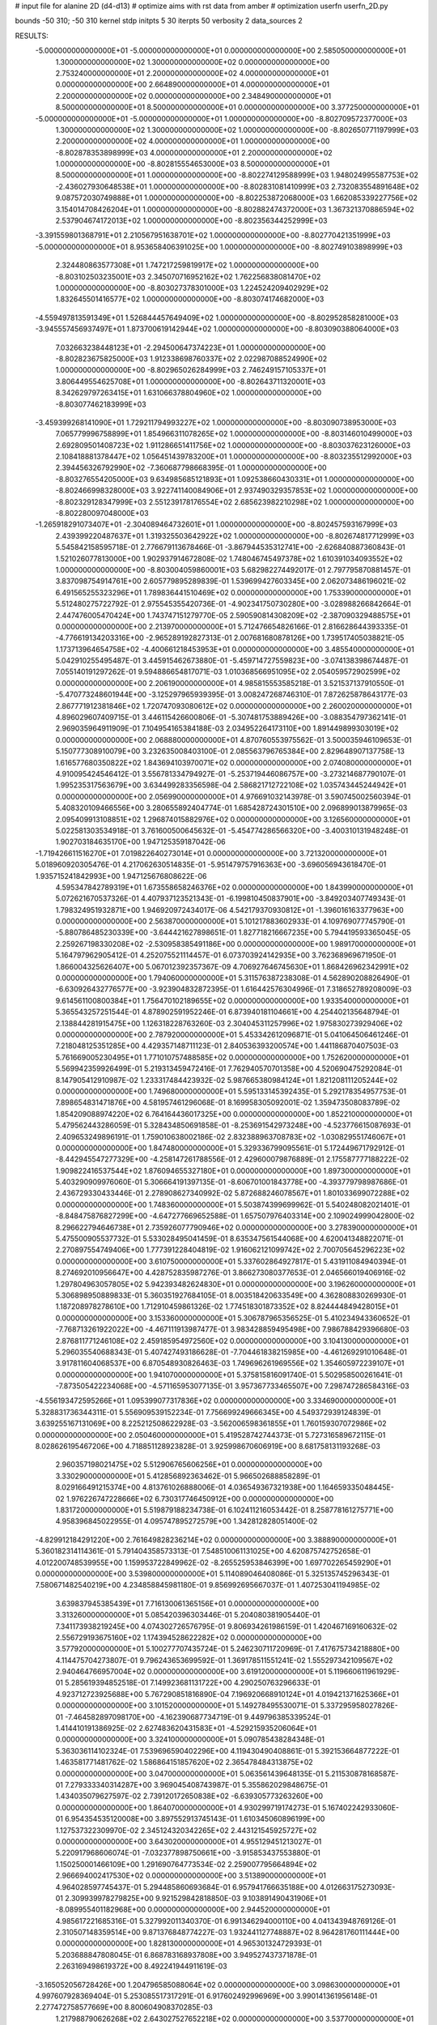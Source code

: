 # input file for alanine 2D (d4-d13)
# optimize aims with rst data from amber
# optimization
userfn       userfn_2D.py

bounds       -50 310; -50 310
kernel       stdp
initpts 5 30
iterpts     50
verbosity    2
data_sources    2


RESULTS:
 -5.000000000000000E+01 -5.000000000000000E+01  0.000000000000000E+00       2.585050000000000E+01
  1.300000000000000E+02  1.300000000000000E+02  0.000000000000000E+00       2.753240000000000E+01
  2.200000000000000E+02  4.000000000000000E+01  0.000000000000000E+00       2.664890000000000E+01
  4.000000000000000E+01  2.200000000000000E+02  0.000000000000000E+00       2.348490000000000E+01
  8.500000000000000E+01  8.500000000000000E+01  0.000000000000000E+00       3.377250000000000E+01
 -5.000000000000000E+01 -5.000000000000000E+01  1.000000000000000E+00      -8.802709572377000E+03
  1.300000000000000E+02  1.300000000000000E+02  1.000000000000000E+00      -8.802650771197999E+03
  2.200000000000000E+02  4.000000000000000E+01  1.000000000000000E+00      -8.802878353898999E+03
  4.000000000000000E+01  2.200000000000000E+02  1.000000000000000E+00      -8.802815554653000E+03
  8.500000000000000E+01  8.500000000000000E+01  1.000000000000000E+00      -8.802274129588999E+03
  1.948024995587753E+02 -2.436027930648538E+01  1.000000000000000E+00      -8.802831081410999E+03
  2.732083554891648E+02  9.087572030749888E+01  1.000000000000000E+00      -8.802253872068000E+03
  1.662085339227756E+02  3.154014708426204E+01  1.000000000000000E+00      -8.802882474372000E+03
  1.367321370886594E+02  2.537904674172013E+02  1.000000000000000E+00      -8.802356344252999E+03
 -3.391559801368791E+01  2.210567951638701E+02  1.000000000000000E+00      -8.802770421351999E+03
 -5.000000000000000E+01  8.953658406391025E+00  1.000000000000000E+00      -8.802749103898999E+03
  2.324480863577308E+01  1.747217259819917E+02  1.000000000000000E+00      -8.803102503235001E+03
  2.345070716952162E+02  1.762256838081470E+02  1.000000000000000E+00      -8.803027378301000E+03
  1.224524209402929E+02  1.832645501416577E+02  1.000000000000000E+00      -8.803074174682000E+03
 -4.559497813591349E+01  1.526844457649409E+02  1.000000000000000E+00      -8.802952858281000E+03
 -3.945557456937497E+01  1.873700619142944E+02  1.000000000000000E+00      -8.803090388064000E+03
  7.032663238448123E+01 -2.294500647374223E+01  1.000000000000000E+00      -8.802823675825000E+03
  1.912338698760337E+02  2.022987088524990E+02  1.000000000000000E+00      -8.802965026284999E+03
  2.746249157105337E+01  3.806449554625708E+01  1.000000000000000E+00      -8.802643711320001E+03
  8.342629797263415E+01  1.631066378804960E+02  1.000000000000000E+00      -8.803077462183999E+03
 -3.459399268141090E+01  1.729211794993227E+02  1.000000000000000E+00      -8.803090738953000E+03
  7.065779996758899E+01  1.854966311078265E+02  1.000000000000000E+00      -8.803146010499000E+03
  2.692809501408723E+02  1.911286651411756E+02  1.000000000000000E+00      -8.803037623126000E+03
  2.108418881378447E+02  1.056451439783200E+01  1.000000000000000E+00      -8.803235512992000E+03
  2.394456326792990E+02 -7.360687798668395E-01  1.000000000000000E+00      -8.803276554205000E+03
  9.634985685121893E+01  1.092538660430331E+01  1.000000000000000E+00      -8.802466998328000E+03
  3.922741140084906E+01  2.937490329357853E+02  1.000000000000000E+00      -8.802329128347999E+03
  2.551239178176554E+02  2.685623982210298E+02  1.000000000000000E+00      -8.802280097048000E+03
 -1.265918291073407E+01 -2.304089464732601E+01  1.000000000000000E+00      -8.802457593167999E+03
  2.439399220487637E+01  1.319325503642922E+02  1.000000000000000E+00      -8.802674817712999E+03       5.545842158595718E-01       2.776679113678466E-01 -3.867944535312741E+00 -2.626840887360843E-01  1.521026077813000E+00  1.902937914672808E-02
  1.748046745497378E+02  1.610391034093552E+02  1.000000000000000E+00      -8.803004059860001E+03       5.682982274492017E-01       2.797795870881457E-01  3.837098754914761E+00  2.605779895289839E-01  1.539699427603345E+00  2.062073486196021E-02
  6.491565255323296E+01  1.789836441510469E+02  0.000000000000000E+00       1.753390000000000E+01       5.512480275722792E-01       2.975545355420736E-01 -4.902341750730280E+00 -3.028988266842664E-01  2.447476005470424E+00  1.743747151279770E-05
  2.590590814308209E+02 -2.387090329488575E+01  0.000000000000000E+00       2.213970000000000E+01       5.712476654826166E-01       2.816628644393335E-01 -4.776619134203316E+00 -2.965289192827313E-01  2.007681680878126E+00  1.739517405038821E-05
  1.173713964654758E+02 -4.400661218453953E+01  0.000000000000000E+00       3.485540000000000E+01       5.042910255495487E-01       3.445915462673880E-01 -5.459714727559823E+00 -3.074138398674487E-01  7.055140191297262E-01  9.594886654817071E-03
  1.010368566951095E+02  2.054059572902599E+02  0.000000000000000E+00       2.206190000000000E+01       4.985815553585218E-01       3.521537137910550E-01 -5.470773248601944E+00 -3.125297965939395E-01  3.008247268746310E-01  7.872625878643177E-03
  2.867771912381846E+02  1.720747093080612E+02  0.000000000000000E+00       2.260020000000000E+01       4.896029607409715E-01       3.446115426600806E-01 -5.307481753889426E+00 -3.088354797362141E-01  2.969035964911909E-01  7.104954165384188E-03
  2.034952264173110E+00  1.891449899303019E+02  0.000000000000000E+00       2.068880000000000E+01       4.870760553975562E-01       3.500035946109653E-01  5.150777308910079E+00  3.232635008403100E-01  2.085563796765384E+00  2.829648907137758E-13
  1.616577680350822E+02  1.843694103970071E+02  0.000000000000000E+00       2.074080000000000E+01       4.910095424546412E-01       3.556781334794927E-01 -5.253719446086757E+00 -3.273214687790107E-01  1.995235317563679E+00  3.634499283356598E-04
  2.586821712722108E+02  1.035743445244942E+01  0.000000000000000E+00       2.056990000000000E+01       4.976691032143978E-01       3.590745002560394E-01  5.408320109466556E+00  3.280655892404774E-01  1.685428724301510E+00  2.096899013879965E-03
  2.095409913108851E+02  1.296874015882976E+02  0.000000000000000E+00       3.126560000000000E+01       5.022581303534918E-01       3.761600500645632E-01 -5.454774286566320E+00 -3.400310131948248E-01  1.902703184635170E+00  1.947125359187042E-06
 -1.719426611516270E+01  7.019822640273014E+01  0.000000000000000E+00       3.721320000000000E+01       5.018960920305476E-01       4.217062630514835E-01 -5.951479757916363E+00 -3.696056943618470E-01  1.935715241842993E+00  1.947125676808622E-06
  4.595347842789319E+01  1.673558658246376E+02  0.000000000000000E+00       1.843990000000000E+01       5.072621670537326E-01       4.407937123521343E-01 -6.199810450837901E+00 -3.849203407749343E-01  1.798324951932871E+00  1.946920972434017E-06
  4.542179370930812E+01 -1.396016163377963E+00  0.000000000000000E+00       2.563870000000000E+01       5.101217883602933E-01       4.109769077745790E-01 -5.880786485230339E+00 -3.644421627898651E-01  1.827718216667235E+00  5.794419593365045E-05
  2.259267198330208E+02 -2.530958385491186E+00  0.000000000000000E+00       1.989170000000000E+01       5.164797962905412E-01       4.252075521114457E-01  6.073703924142935E+00  3.762368969671950E-01  1.866004325626407E+00  5.067012392357367E-09
  4.706927646745630E+01  1.868426962342991E+02  0.000000000000000E+00       1.794060000000000E+01       5.311576387238308E-01       4.562890208826490E-01 -6.630926432776577E+00 -3.923904832872395E-01  1.616442576304996E-01  7.318652789208009E-03
  9.614561100800384E+01  1.756470102189655E+02  0.000000000000000E+00       1.933540000000000E+01       5.365543257251544E-01       4.878902591952246E-01  6.873940181104661E+00  4.254402135648794E-01  2.138844281915475E+00  1.126318228763260E-03
  2.304045311257996E+02  1.975830273929406E+02  0.000000000000000E+00       2.787920000000000E+01       5.453342612096871E-01       5.041064506461246E-01  7.218048125351285E+00  4.429357148711123E-01  2.840536393200574E+00  1.441186870407503E-03
  5.761669005230495E+01  1.771010757488585E+02  0.000000000000000E+00       1.752620000000000E+01       5.569942359926499E-01       5.219313459472416E-01  7.762940570701358E+00  4.520690475292084E-01  8.147905412910987E-02  1.233317484423932E-02
  5.987665380984124E+01  1.821208111205244E+02  0.000000000000000E+00       1.749680000000000E+01       5.595133145392435E-01       5.292178354957753E-01  7.898654831471876E+00  4.581957461296068E-01  8.169958305092001E-02  1.359473508083789E-02
  1.854209088974220E+02  6.764164436017325E+00  0.000000000000000E+00       1.852210000000000E+01       5.479562443286059E-01       5.328434850691858E-01 -8.253691542973248E+00 -4.523776615087693E-01  2.409653249896191E-01  1.759010638002186E-02
  2.832388963708783E+02 -1.030829551746067E+01  0.000000000000000E+00       1.847480000000000E+01       5.329336799095561E-01       5.172449671792912E-01 -8.442945547277329E+00 -4.258147261788556E-01  2.429600079876889E-01  2.175587777188222E-02
  1.909822416537544E+02  1.876094655327180E+01  0.000000000000000E+00       1.897300000000000E+01       5.403290909976060E-01       5.306664191397135E-01 -8.606701001843778E+00 -4.393779798987686E-01  2.436729330433446E-01  2.278908627340992E-02
  5.872688246078567E+01  1.801033699072288E+02  0.000000000000000E+00       1.748360000000000E+01       5.503874399699962E-01       5.540248082021401E-01 -8.848475876827299E+00 -4.647277669652588E-01  1.657507976403314E+00  2.109024999042800E-02
  8.296622794646738E+01  2.735926077790946E+02  0.000000000000000E+00       3.278390000000000E+01       5.475500905537732E-01       5.533028495041459E-01  8.635347561544068E+00  4.620041348822071E-01  2.270897554749406E+00  1.777391228404819E-02
  1.916062121099742E+02  2.700705645296223E+02  0.000000000000000E+00       3.610750000000000E+01       5.337602864927817E-01       5.431911084940394E-01  8.274692010956647E+00  4.428752835987276E-01  3.866273080377653E-01  2.046566019406916E-02
  1.297804963057805E+02  5.942393482624830E+01  0.000000000000000E+00       3.196260000000000E+01       5.306898950889833E-01       5.360351927684105E-01  8.003518420633549E+00  4.362808830269930E-01  1.187208978278610E+00  1.712910459861326E-02
  1.774518301873352E+02  8.824444849428015E+01  0.000000000000000E+00       3.153360000000000E+01       5.306787965356525E-01       5.410234943360652E-01 -7.768713261922022E+00 -4.467111913987477E-01  3.983428859495498E+00  7.986788429396680E-03
  2.876811771246108E+02  2.459185954972560E+02  0.000000000000000E+00       3.104130000000000E+01       5.296035540688343E-01       5.407427493186628E-01 -7.704461838215985E+00 -4.461269291010648E-01  3.917811604068537E+00  6.870548930826463E-03
  1.749696261969556E+02  1.354605972239107E+01  0.000000000000000E+00       1.941070000000000E+01       5.375815816091740E-01       5.502958500261641E-01 -7.873505422234068E+00 -4.571165953077135E-01  3.957367733465507E+00  7.298747286584316E-03
 -4.556193472595266E+01  1.095399077317836E+02  0.000000000000000E+00       3.334690000000000E+01       5.328831736344311E-01       5.556909539152234E-01  7.756699249666345E+00  4.549372939124839E-01  3.639255167131069E+00  8.225212508622928E-03
 -3.562006598361855E+01  1.760159307072986E+02  0.000000000000000E+00       2.050460000000000E+01       5.419528742744373E-01       5.727316589672115E-01  8.028626195467206E+00  4.718851128923828E-01  3.925998670606919E+00  8.681758131193268E-03
  2.960357198021475E+02  5.512906765606256E+01  0.000000000000000E+00       3.330290000000000E+01       5.412856892363462E-01       5.966502688858289E-01  8.029166491215374E+00  4.813761026888006E-01  4.036549367321938E+00  1.164659335048445E-02
  1.976226747228666E+02  6.730317746450912E+00  0.000000000000000E+00       1.831720000000000E+01       5.519879188234738E-01       6.102411216053442E-01  8.258778161275771E+00  4.958396845022955E-01  4.095747895272579E+00  1.342812828051400E-02
 -4.829912184291220E+00  2.761649828236214E+02  0.000000000000000E+00       3.388890000000000E+01       5.360182314114361E-01       5.791404358573313E-01  7.548510061131025E+00  4.620875742752658E-01  4.012200748539955E+00  1.159953722849962E-02
 -8.265525953846399E+00  1.697702265459290E+01  0.000000000000000E+00       3.539800000000000E+01       5.114089046408086E-01       5.325135745296343E-01  7.580671482540219E+00  4.234858845981180E-01  9.856992695667037E-01  1.407253041194985E-02
  3.639837945385439E+01  7.716130061365156E+01  0.000000000000000E+00       3.313260000000000E+01       5.085420396303446E-01       5.204080381905440E-01  7.341173938219245E+00  4.074302726576795E-01  9.806934261986159E-01  1.420467169160632E-02
  2.556729193675160E+02  1.174394528622282E+02  0.000000000000000E+00       3.577920000000000E+01       5.100277707435724E-01       5.246230711720969E-01  7.417675734218880E+00  4.114475704273807E-01  9.796243653699592E-01  1.369178511551241E-02
  1.555297342109567E+02  2.940464766957004E+02  0.000000000000000E+00       3.619120000000000E+01       5.119660611961929E-01       5.285619394852518E-01  7.149923681131722E+00  4.290250763296633E-01  4.923712723925688E+00  5.767290851816890E-04
  7.196920668910124E+01  4.019421371625366E+01  0.000000000000000E+00       3.101520000000000E+01       5.149278495530071E-01       5.337295958027826E-01 -7.464582897098170E+00 -4.162390687734719E-01  9.449796385339524E-01  1.414410191386925E-02
  2.627483620431583E+01 -4.529215935206064E+01  0.000000000000000E+00       3.324100000000000E+01       5.090785438284348E-01       5.363036114102324E-01  7.539696590402296E+00  4.119430490408861E-01  5.392153664877222E-01  1.463581771481762E-02
  1.586864151857620E+02  2.365478484313875E+02  0.000000000000000E+00       3.047000000000000E+01       5.063561439648135E-01       5.211530878168587E-01  7.279333340314287E+00  3.969045408743987E-01  5.355862029848675E-01  1.434035079627597E-02
  2.739120172650838E+02 -6.639305773263260E+00  0.000000000000000E+00       1.864070000000000E+01       4.930299719174273E-01       5.167402242933060E-01  6.954354535120008E+00  3.897552913745143E-01  1.610345060896199E+00  1.127537322309970E-02
  2.345124320342265E+02  2.443121545925727E+02  0.000000000000000E+00       3.643020000000000E+01       4.955129451213027E-01       5.220917968606074E-01 -7.032377898750661E+00 -3.915853437553880E-01  1.150250001466109E+00  1.291690764773534E-02
  2.259007795664894E+02  2.966694002417530E+02  0.000000000000000E+00       3.513890000000000E+01       4.964028597745437E-01       5.294485860693684E-01  6.957941766635188E+00  4.012663175273093E-01  2.309939978279825E+00  9.921529842818850E-03
  9.103891490431906E+01 -8.089955401182968E+00  0.000000000000000E+00       2.944520000000000E+01       4.985617221685316E-01       5.327992011340370E-01  6.991346294000110E+00  4.041343948769126E-01  2.310507148359514E+00  9.871376848774227E-03
  1.932441127748887E+02  8.964281760111444E+00  0.000000000000000E+00       1.828130000000000E+01       4.965301324729393E-01       5.203688847808045E-01  6.868783168937808E+00  3.949527437371878E-01  2.263169498619372E+00  8.492241944911619E-03
 -3.165052056728426E+00  1.204796585088064E+02  0.000000000000000E+00       3.098630000000000E+01       4.997607928369404E-01       5.253085517317291E-01  6.917602492996969E+00  3.990141361956148E-01  2.277472758577669E+00  8.800604908370285E-03
  1.217988790626268E+02  2.643027527652218E+02  0.000000000000000E+00       3.537700000000000E+01       5.007185872413390E-01       5.287534067881396E-01  6.947445695290498E+00  4.003955249538839E-01  2.282353477888877E+00  8.890276403696579E-03
  6.572319977908045E+01  3.100000000000000E+02  0.000000000000000E+00       2.994860000000000E+01       5.033886873912566E-01       5.337302416823931E-01  7.021699027275677E+00  4.032506885374080E-01  2.293788878383320E+00  9.098417720550506E-03
  2.258778397457317E+02  8.957583390148626E+01  0.000000000000000E+00       3.737880000000000E+01       5.079275797743681E-01       5.411368442602257E-01 -7.264522091882012E+00 -4.011021833765878E-01  2.253854032609204E-01  1.648846669976772E-02